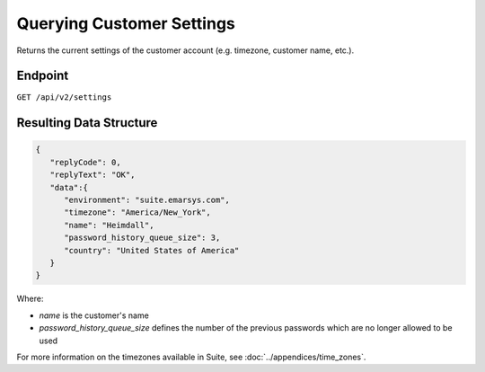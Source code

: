 Querying Customer Settings
==========================

Returns the current settings of the customer account (e.g. timezone, customer name, etc.).

Endpoint
--------

``GET /api/v2/settings``

Resulting Data Structure
------------------------

.. code-block:: json

   {
      "replyCode": 0,
      "replyText": "OK",
      "data":{
         "environment": "suite.emarsys.com",
         "timezone": "America/New_York",
         "name": "Heimdall",
         "password_history_queue_size": 3,
         "country": "United States of America"
      }
   }

Where:

* *name* is the customer's name
* *password_history_queue_size* defines the number of the previous passwords which are no longer allowed to be used

For more information on the timezones available in Suite, see :doc:`../appendices/time_zones`.





